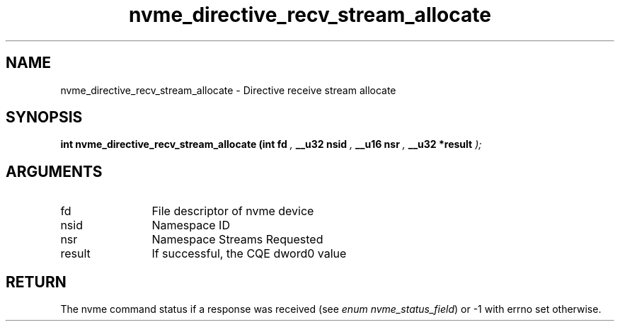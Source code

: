 .TH "nvme_directive_recv_stream_allocate" 9 "nvme_directive_recv_stream_allocate" "January 2023" "libnvme API manual" LINUX
.SH NAME
nvme_directive_recv_stream_allocate \- Directive receive stream allocate
.SH SYNOPSIS
.B "int" nvme_directive_recv_stream_allocate
.BI "(int fd "  ","
.BI "__u32 nsid "  ","
.BI "__u16 nsr "  ","
.BI "__u32 *result "  ");"
.SH ARGUMENTS
.IP "fd" 12
File descriptor of nvme device
.IP "nsid" 12
Namespace ID
.IP "nsr" 12
Namespace Streams Requested
.IP "result" 12
If successful, the CQE dword0 value
.SH "RETURN"
The nvme command status if a response was received (see
\fIenum nvme_status_field\fP) or -1 with errno set otherwise.
